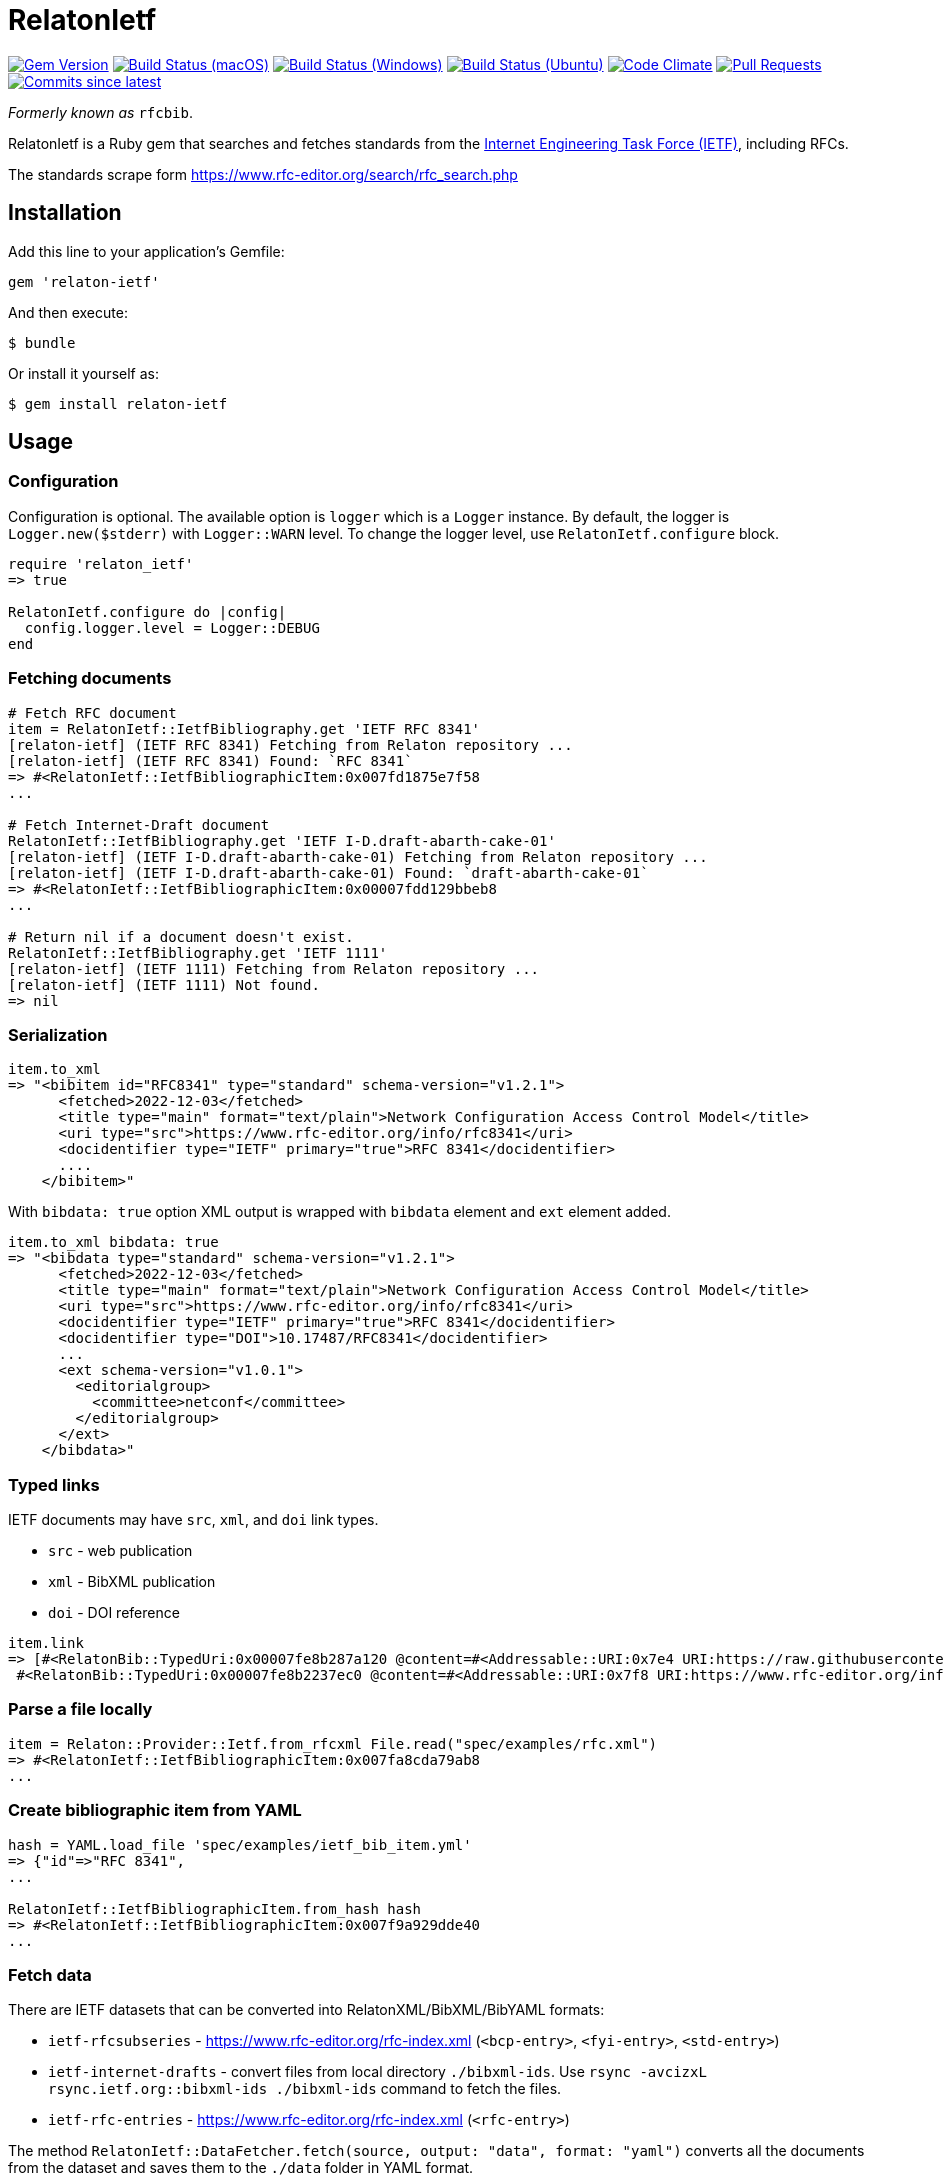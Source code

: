 = RelatonIetf

image:https://img.shields.io/gem/v/relaton-ietf.svg["Gem Version", link="https://rubygems.org/gems/relaton-ietf"]
image:https://github.com/relaton/relaton-ietf/workflows/macos/badge.svg["Build Status (macOS)", link="https://github.com/relaton/relaton-ietf/actions?workflow=macos"]
image:https://github.com/relaton/relaton-ietf/workflows/windows/badge.svg["Build Status (Windows)", link="https://github.com/relaton/relaton-ietf/actions?workflow=windows"]
image:https://github.com/relaton/relaton-ietf/workflows/ubuntu/badge.svg["Build Status (Ubuntu)", link="https://github.com/relaton/relaton-ietf/actions?workflow=ubuntu"]
image:https://codeclimate.com/github/relaton/relaton-ietf/badges/gpa.svg["Code Climate", link="https://codeclimate.com/github/relaton/relaton-ietf"]
image:https://img.shields.io/github/issues-pr-raw/relaton/relaton-ietf.svg["Pull Requests", link="https://github.com/relaton/relaton-ietf/pulls"]
image:https://img.shields.io/github/commits-since/relaton/relaton-ietf/latest.svg["Commits since latest",link="https://github.com/relaton/relaton-ietf/releases"]

_Formerly known as_ `rfcbib`.

RelatonIetf is a Ruby gem that searches and fetches standards from the https://www.ietf.org[Internet Engineering Task Force (IETF)], including RFCs.

The standards scrape form https://www.rfc-editor.org/search/rfc_search.php

== Installation

Add this line to your application's Gemfile:

[source, ruby]
----
gem 'relaton-ietf'
----

And then execute:

    $ bundle

Or install it yourself as:

    $ gem install relaton-ietf

== Usage

=== Configuration

Configuration is optional. The available option is `logger` which is a `Logger` instance. By default, the logger is `Logger.new($stderr)` with `Logger::WARN` level. To change the logger level, use `RelatonIetf.configure` block.

[source,ruby]
----
require 'relaton_ietf'
=> true

RelatonIetf.configure do |config|
  config.logger.level = Logger::DEBUG
end
----

=== Fetching documents

[source,ruby]
----
# Fetch RFC document
item = RelatonIetf::IetfBibliography.get 'IETF RFC 8341'
[relaton-ietf] (IETF RFC 8341) Fetching from Relaton repository ...
[relaton-ietf] (IETF RFC 8341) Found: `RFC 8341`
=> #<RelatonIetf::IetfBibliographicItem:0x007fd1875e7f58
...

# Fetch Internet-Draft document
RelatonIetf::IetfBibliography.get 'IETF I-D.draft-abarth-cake-01'
[relaton-ietf] (IETF I-D.draft-abarth-cake-01) Fetching from Relaton repository ...
[relaton-ietf] (IETF I-D.draft-abarth-cake-01) Found: `draft-abarth-cake-01`
=> #<RelatonIetf::IetfBibliographicItem:0x00007fdd129bbeb8
...

# Return nil if a document doesn't exist.
RelatonIetf::IetfBibliography.get 'IETF 1111'
[relaton-ietf] (IETF 1111) Fetching from Relaton repository ...
[relaton-ietf] (IETF 1111) Not found.
=> nil
----

=== Serialization

[source,ruby]
----
item.to_xml
=> "<bibitem id="RFC8341" type="standard" schema-version="v1.2.1">
      <fetched>2022-12-03</fetched>
      <title type="main" format="text/plain">Network Configuration Access Control Model</title>
      <uri type="src">https://www.rfc-editor.org/info/rfc8341</uri>
      <docidentifier type="IETF" primary="true">RFC 8341</docidentifier>
      ....
    </bibitem>"
----
With `bibdata: true` option XML output is wrapped with `bibdata` element and `ext` element added.
[source,ruby]
----
item.to_xml bibdata: true
=> "<bibdata type="standard" schema-version="v1.2.1">
      <fetched>2022-12-03</fetched>
      <title type="main" format="text/plain">Network Configuration Access Control Model</title>
      <uri type="src">https://www.rfc-editor.org/info/rfc8341</uri>
      <docidentifier type="IETF" primary="true">RFC 8341</docidentifier>
      <docidentifier type="DOI">10.17487/RFC8341</docidentifier>
      ...
      <ext schema-version="v1.0.1">
        <editorialgroup>
          <committee>netconf</committee>
        </editorialgroup>
      </ext>
    </bibdata>"
----

=== Typed links

IETF documents may have `src`, `xml`, and `doi` link types.

* `src` - web publication
* `xml` - BibXML publication
* `doi` - DOI reference

[source,ruby]
----
item.link
=> [#<RelatonBib::TypedUri:0x00007fe8b287a120 @content=#<Addressable::URI:0x7e4 URI:https://raw.githubusercontent.com/relaton/relaton-data-ietf/master/data/reference.RFC.8341.xml>, @type="xml">,
 #<RelatonBib::TypedUri:0x00007fe8b2237ec0 @content=#<Addressable::URI:0x7f8 URI:https://www.rfc-editor.org/info/rfc8341>, @type="src">]
----

=== Parse a file locally

[source,ruby]
----
item = Relaton::Provider::Ietf.from_rfcxml File.read("spec/examples/rfc.xml")
=> #<RelatonIetf::IetfBibliographicItem:0x007fa8cda79ab8
...
----

=== Create bibliographic item from YAML
[source,ruby]
----
hash = YAML.load_file 'spec/examples/ietf_bib_item.yml'
=> {"id"=>"RFC 8341",
...

RelatonIetf::IetfBibliographicItem.from_hash hash
=> #<RelatonIetf::IetfBibliographicItem:0x007f9a929dde40
...
----

=== Fetch data

There are IETF datasets that can be converted into RelatonXML/BibXML/BibYAML formats:

- `ietf-rfcsubseries` - https://www.rfc-editor.org/rfc-index.xml (`<bcp-entry>`, `<fyi-entry>`, `<std-entry>`)
- `ietf-internet-drafts` - convert files from local directory `./bibxml-ids`. Use `rsync -avcizxL rsync.ietf.org::bibxml-ids ./bibxml-ids` command to fetch the files.
- `ietf-rfc-entries` - https://www.rfc-editor.org/rfc-index.xml (`<rfc-entry>`)

The method `RelatonIetf::DataFetcher.fetch(source, output: "data", format: "yaml")` converts all the documents from the dataset and saves them to the `./data` folder in YAML format.

Arguments:

- `source` - dataset name (`ietf-rfcsubseries` or `ietf-internet-drafts`)
- `output` - folder to save documents (default './data').
- `format` - the format in which the documents are saved. Possible formats are: `yaml`, `xml`, `bibxml` (default `yaml`).

[source,ruby]
----
RelatonIetf::DataFetcher.fetch "ietf-internet-drafts"
Started at: 2021-12-17 10:23:20 +0100
Stopped at: 2021-12-17 10:29:19 +0100
Done in: 360 sec.
=> nil
----

== Contributing

Bug reports and pull requests are welcome on GitHub at https://github.com/metanorma/relaton-ietf.

== License

The gem is available as open source under the terms of the [MIT License](https://opensource.org/licenses/MIT).
